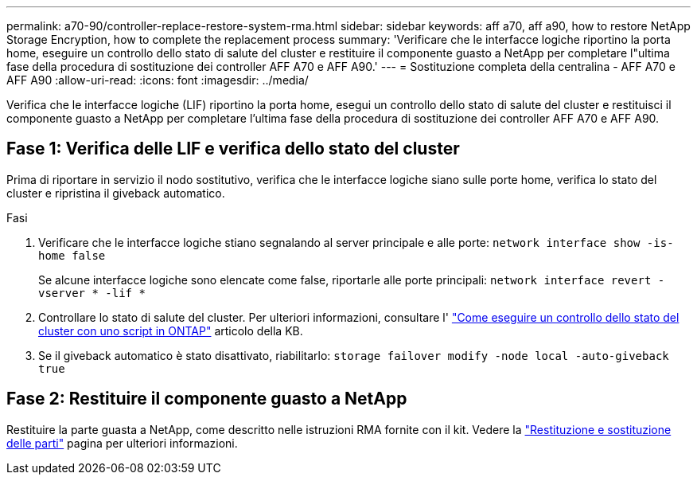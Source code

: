 ---
permalink: a70-90/controller-replace-restore-system-rma.html 
sidebar: sidebar 
keywords: aff a70, aff a90, how to restore NetApp Storage Encryption, how to complete the replacement process 
summary: 'Verificare che le interfacce logiche riportino la porta home, eseguire un controllo dello stato di salute del cluster e restituire il componente guasto a NetApp per completare l"ultima fase della procedura di sostituzione dei controller AFF A70 e AFF A90.' 
---
= Sostituzione completa della centralina - AFF A70 e AFF A90
:allow-uri-read: 
:icons: font
:imagesdir: ../media/


[role="lead"]
Verifica che le interfacce logiche (LIF) riportino la porta home, esegui un controllo dello stato di salute del cluster e restituisci il componente guasto a NetApp per completare l'ultima fase della procedura di sostituzione dei controller AFF A70 e AFF A90.



== Fase 1: Verifica delle LIF e verifica dello stato del cluster

Prima di riportare in servizio il nodo sostitutivo, verifica che le interfacce logiche siano sulle porte home, verifica lo stato del cluster e ripristina il giveback automatico.

.Fasi
. Verificare che le interfacce logiche stiano segnalando al server principale e alle porte: `network interface show -is-home false`
+
Se alcune interfacce logiche sono elencate come false, riportarle alle porte principali: `network interface revert -vserver * -lif *`

. Controllare lo stato di salute del cluster. Per ulteriori informazioni, consultare l' https://kb.netapp.com/on-prem/ontap/Ontap_OS/OS-KBs/How_to_perform_a_cluster_health_check_with_a_script_in_ONTAP["Come eseguire un controllo dello stato del cluster con uno script in ONTAP"^] articolo della KB.
. Se il giveback automatico è stato disattivato, riabilitarlo: `storage failover modify -node local -auto-giveback true`




== Fase 2: Restituire il componente guasto a NetApp

Restituire la parte guasta a NetApp, come descritto nelle istruzioni RMA fornite con il kit. Vedere la https://mysupport.netapp.com/site/info/rma["Restituzione e sostituzione delle parti"] pagina per ulteriori informazioni.
